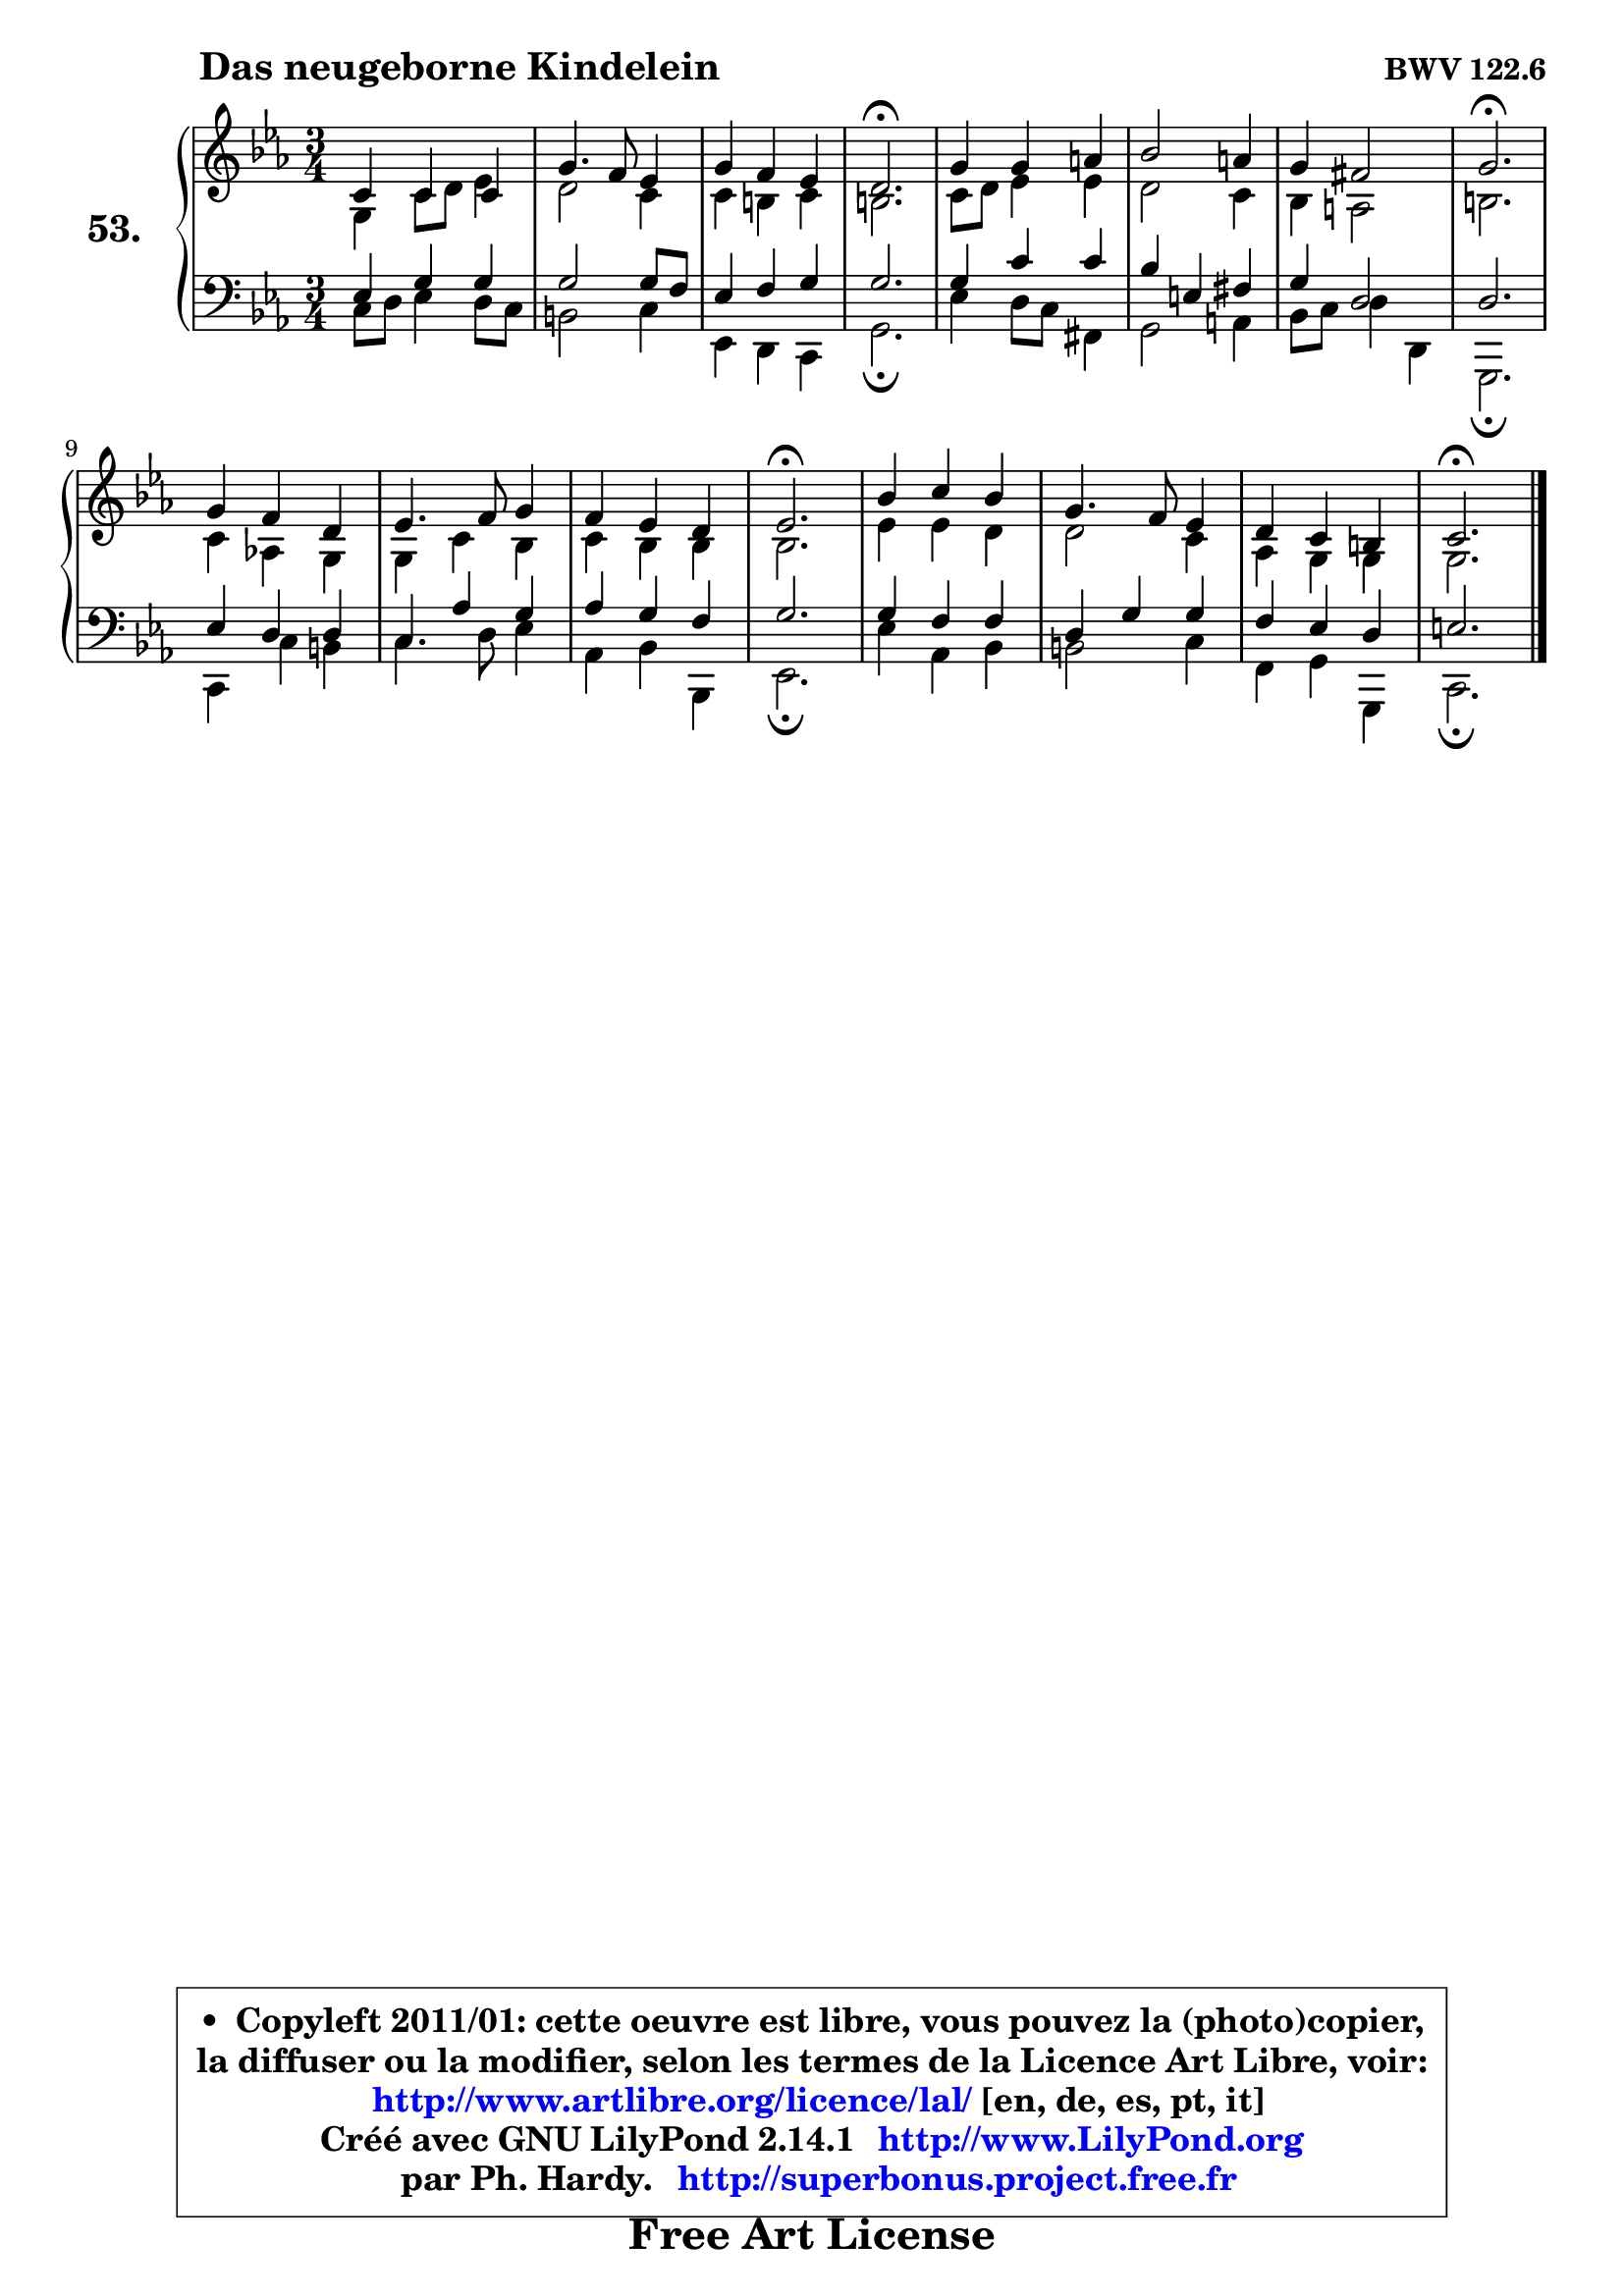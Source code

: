 
\version "2.14.1"

    \paper {
%	system-system-spacing #'padding = #0.1
%	score-system-spacing #'padding = #0.1
%	ragged-bottom = ##f
%	ragged-last-bottom = ##f
	}

    \header {
      opus = \markup { \bold "BWV 122.6" }
      piece = \markup { \hspace #9 \fontsize #2 \bold "Das neugeborne Kindelein" }
      maintainer = "Ph. Hardy"
      maintainerEmail = "superbonus.project@free.fr"
      lastupdated = "2011/Jul/20"
      tagline = \markup { \fontsize #3 \bold "Free Art License" }
      copyright = \markup { \fontsize #3  \bold   \override #'(box-padding .  1.0) \override #'(baseline-skip . 2.9) \box \column { \center-align { \fontsize #-2 \line { • \hspace #0.5 Copyleft 2011/01: cette oeuvre est libre, vous pouvez la (photo)copier, } \line { \fontsize #-2 \line {la diffuser ou la modifier, selon les termes de la Licence Art Libre, voir: } } \line { \fontsize #-2 \with-url #"http://www.artlibre.org/licence/lal/" \line { \fontsize #1 \hspace #1.0 \with-color #blue http://www.artlibre.org/licence/lal/ [en, de, es, pt, it] } } \line { \fontsize #-2 \line { Créé avec GNU LilyPond 2.14.1 \with-url #"http://www.LilyPond.org" \line { \with-color #blue \fontsize #1 \hspace #1.0 \with-color #blue http://www.LilyPond.org } } } \line { \hspace #1.0 \fontsize #-2 \line {par Ph. Hardy. } \line { \fontsize #-2 \with-url #"http://superbonus.project.free.fr" \line { \fontsize #1 \hspace #1.0 \with-color #blue http://superbonus.project.free.fr } } } } } }

	  }

  guidemidi = {
        R2. |
        R2. |
        R2. |
        \tempo 4 = 40 r2. \tempo 4 = 78 |
        R2. |
        R2. |
        R2. |
        \tempo 4 = 40 r2. \tempo 4 = 78 |
        R2. |
        R2. |
        R2. |
        \tempo 4 = 40 r2. \tempo 4 = 78 |
        R2. |
        R2. |
        R2. |
        \tempo 4 = 40 r2. |
	}

  upper = {
\displayLilyMusic \transpose g c {
	\time 3/4
	\key g \minor
	\clef treble
	\voiceOne
	<< { 
	% SOPRANO
	\set Voice.midiInstrument = "acoustic grand"
	\relative c'' {
        g4 g g |
        d'4. c8 bes4 |
        d4 c bes |
        a2.\fermata |
        d4 d4 e |
        f2 e4 |
        d4 cis2 |
        d2.\fermata |
\break
        d4 c a |
        bes4. c8 d4 |
        c4 bes a |
        bes2.\fermata |
        f'4 g f |
        d4. c8 bes4 |
        a4 g fis |
        g2.\fermata |
        \bar "|."
	} % fin de relative
	}

	\context Voice="1" { \voiceTwo 
	% ALTO
	\set Voice.midiInstrument = "acoustic grand"
	\relative c' {
        d4 g8 a bes4 |
        a2 g4 |
        g4 fis g |
        fis2. |
        g8 a bes4 bes |
        a2 g4 |
        f4 e2 |
        fis2. |
        g4 es! d |
        d4 g f |
        g4 f f |
        f2. |
        bes4 bes a |
        a2 g4 |
        es4 d4 d4 |
        d2. |
        \bar "|."
	} % fin de relative
	\oneVoice
	} >>
}
	}

    lower = {
\transpose g c {
	\time 3/4
	\key g \minor
	\clef bass
        \mergeDifferentlyDottedOn
	\voiceOne
	<< { 
	% TENOR
	\set Voice.midiInstrument = "acoustic grand"
	\relative c' {
        bes4 d d |
        d2 d8 c |
        bes4 c d |
        d2. |
        d4 g g |
        f4 b, cis |
        d4 a2 |
        a2. |
        bes4 a a |
        g4 es' d |
        es4 d c |
        d2. |
        d4 c c |
        a4 d d |
        c4 bes a |
        b2. |
        \bar "|."
	} % fin de relative
	}
	\context Voice="1" { \voiceTwo 
	% BASS
	\set Voice.midiInstrument = "acoustic grand"
	\relative c' {
        g8 a bes4 a8 g |
        fis2 g4 |
        bes,4 a g |
        d'2.\fermata |
        bes'4 a8 g cis,4 |
        d2 e4 |
        f8 g a4 a, |
        d,2.\fermata |
        g4 g' fis |
        g4. a8 bes4 |
        es,4 f4 f, |
        bes2.\fermata |
        bes'4 es, f |
        fis2 g4 |
        c,4 d d, |
        g2.\fermata |
        \bar "|."
	} % fin de relative
	\oneVoice
	} >>
}
	}


    \score { 

	\new PianoStaff <<
	\set PianoStaff.instrumentName = \markup { \bold \huge "53." }
	\new Staff = "upper" \upper
	\new Staff = "lower" \lower
	>>

    \layout {
%	ragged-last = ##f
	   }

         } % fin de score

  \score {
    \unfoldRepeats { << \guidemidi \upper \lower >> }
    \midi {
    \context {
     \Staff
      \remove "Staff_performer"
               }

     \context {
      \Voice
       \consists "Staff_performer"
                }

     \context { 
      \Score
      tempoWholesPerMinute = #(ly:make-moment 78 4)
		}
	    }
	}


